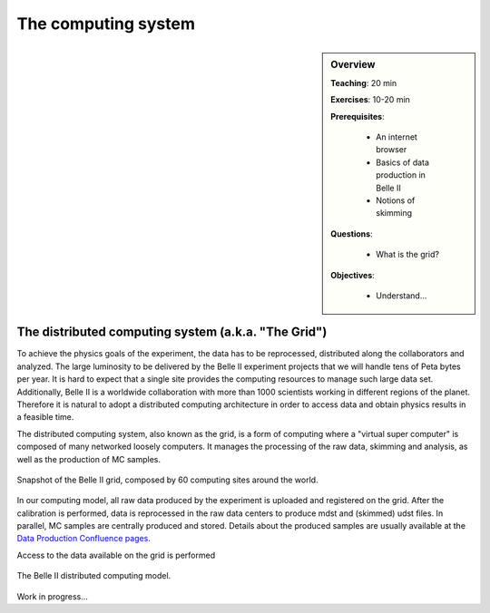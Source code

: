 .. _onlinebook_computing_system:

The computing system
====================

.. sidebar:: Overview
    :class: overview

    **Teaching**: 20 min

    **Exercises**: 10-20 min

    **Prerequisites**:

        * An internet browser
        * Basics of data production in Belle II
        * Notions of skimming

    **Questions**:

        * What is the grid?


    **Objectives**:

        * Understand...


The distributed computing system (a.k.a. "The Grid")
----------------------------------------------------

To achieve the physics goals of the experiment, the data has to be reprocessed, distributed along the collaborators
and analyzed.
The large luminosity to be delivered by the Belle II experiment projects that we will handle tens of Peta bytes
per year. It is hard to expect that a single site provides the computing resources to manage such large data set.
Additionally, Belle II is a worldwide collaboration with more than 1000 scientists working in different regions
of the planet.
Therefore it is natural to adopt a distributed computing architecture in order to access data and obtain physics results
in a feasible time.

The distributed computing system, also known as the grid, is a form of computing where a "virtual super computer" is
composed of many networked loosely computers.
It manages the processing of the raw data, skimming and analysis, as well as the production of MC samples.

.. figure:: B2computingModel.png
    :align: center
    :width: 400px
    :alt: The Belle II grid

    Snapshot of the Belle II grid, composed by 60 computing sites around the world.

In our computing model, all raw data produced by the experiment is uploaded and registered on the grid. After the
calibration is performed, data is reprocessed in the raw data centers to produce mdst and (skimmed) udst files.
In parallel, MC samples are centrally produced and stored. Details about the produced samples are usually available at
the `Data Production Confluence pages <https://confluence.desy.de/display/BI/Data+production+WebHome>`_.

Access to the data available on the grid is performed

.. figure:: B2computingModel.png
    :align: center
    :width: 400px
    :alt: Computing model

    The Belle II distributed computing model.


Work in progress...